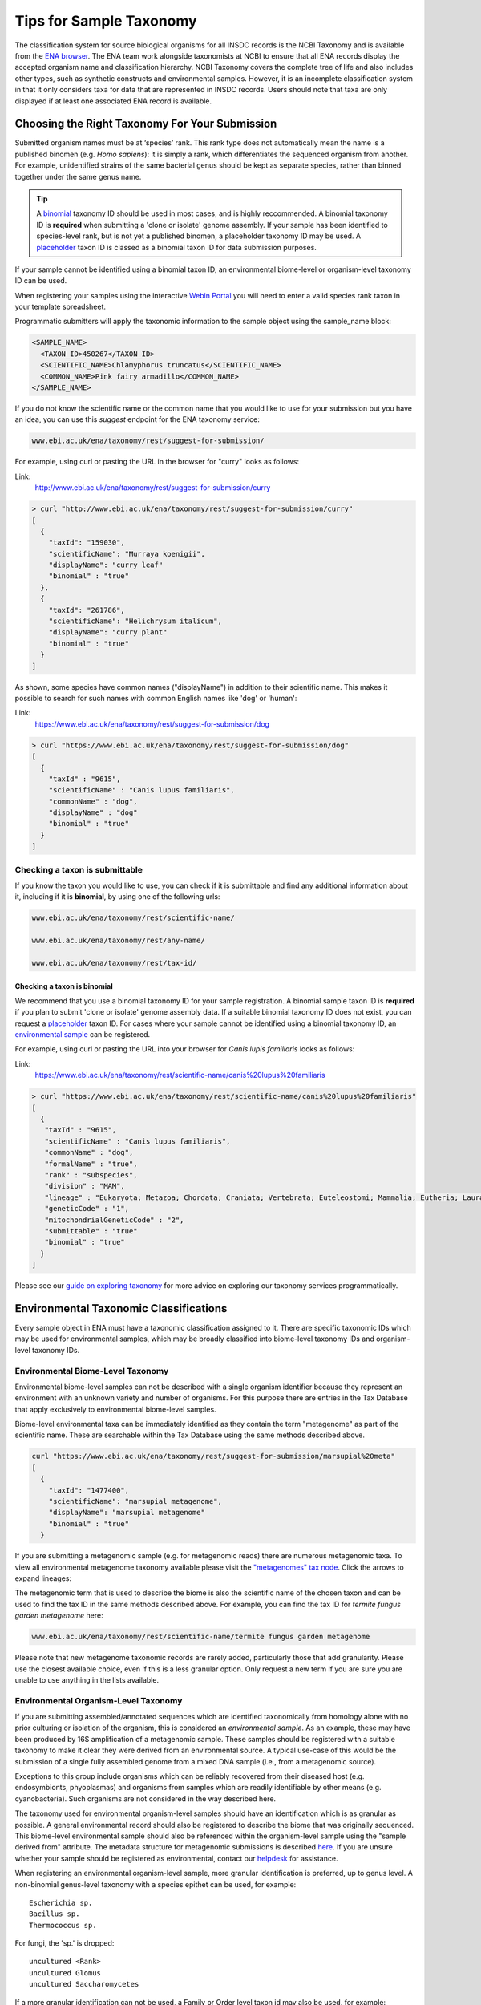 ========================
Tips for Sample Taxonomy
========================


The classification system for source biological organisms for all INSDC records is the NCBI Taxonomy and is available
from the `ENA browser <https://www.ebi.ac.uk/ena/browser/view/Taxon:9606>`_.
The ENA team work alongside taxonomists at NCBI to ensure that all ENA records display the accepted organism name and
classification hierarchy.
NCBI Taxonomy covers the complete tree of life and also includes other types, such as synthetic constructs and
environmental samples.
However, it is an incomplete classification system in that it only considers taxa for data that are represented in INSDC
records.
Users should note that taxa are only displayed if at least one associated ENA record is available.


Choosing the Right Taxonomy For Your Submission
===============================================


Submitted organism names must be at ‘species’ rank.
This rank type does not automatically mean the name is a published binomen (e.g. *Homo sapiens*): it is simply a rank,
which differentiates the sequenced organism from another.
For example, unidentified strains of the same bacterial genus should be kept as separate species, rather than binned
together under the same genus name.

.. tip::
    A `binomial <taxonomy.rst#checking-a-taxon-is-binomial>`_ taxonomy ID should be used in most cases, and is highly reccommended.
    A binomial taxonomy ID is **required** when submitting a 'clone or isolate' genome assembly. If your sample has been identified
    to species-level rank, but is not yet a published binomen, a placeholder taxonomy ID may be used.
    A `placeholder <taxonomy_requests.html#unidentified-novel-organisms>`_ taxon ID is classed as a binomial taxon ID for data submission purposes.

If your sample cannot be identified using a binomial taxon ID, an environmental biome-level or organism-level
taxonomy ID can be used.

When registering your samples using the interactive `Webin Portal <https://www.ebi.ac.uk/ena/submit/webin>`_
you will need to enter a valid species rank taxon in your template spreadsheet.

Programmatic submitters will apply the taxonomic information to the sample object using the sample_name block:

.. code-block:: xml

    <SAMPLE_NAME>
      <TAXON_ID>450267</TAXON_ID>
      <SCIENTIFIC_NAME>Chlamyphorus truncatus</SCIENTIFIC_NAME>
      <COMMON_NAME>Pink fairy armadillo</COMMON_NAME>
    </SAMPLE_NAME>


If you do not know the scientific name or the common name that you would like to use for your submission but you
have an idea, you can use this *suggest* endpoint for the ENA taxonomy service:

.. code-block:: bash

   www.ebi.ac.uk/ena/taxonomy/rest/suggest-for-submission/

For example, using curl or pasting the URL in the browser for "curry" looks as follows:

Link:
  http://www.ebi.ac.uk/ena/taxonomy/rest/suggest-for-submission/curry

.. code-block:: bash

   > curl "http://www.ebi.ac.uk/ena/taxonomy/rest/suggest-for-submission/curry"
   [
     {
       "taxId": "159030",
       "scientificName": "Murraya koenigii",
       "displayName": "curry leaf"
       "binomial" : "true"
     },
     {
       "taxId": "261786",
       "scientificName": "Helichrysum italicum",
       "displayName": "curry plant"
       "binomial" : "true"
     }
   ]

As shown, some species have common names ("displayName") in addition to their scientific name.
This makes it possible to search for such names with common English names like 'dog' or 'human':

Link:
  https://www.ebi.ac.uk/ena/taxonomy/rest/suggest-for-submission/dog

.. code-block:: bash

   > curl "https://www.ebi.ac.uk/ena/taxonomy/rest/suggest-for-submission/dog"
   [
     {
       "taxId" : "9615",
       "scientificName" : "Canis lupus familiaris",
       "commonName" : "dog",
       "displayName" : "dog"
       "binomial" : "true"
     }
   ]


Checking a taxon is submittable
-------------------------------


If you know the taxon you would like to use, you can check if it is submittable and find any additional information
about it, including if it is **binomial**, by using one of the following urls:


.. code-block:: bash

   www.ebi.ac.uk/ena/taxonomy/rest/scientific-name/

   www.ebi.ac.uk/ena/taxonomy/rest/any-name/

   www.ebi.ac.uk/ena/taxonomy/rest/tax-id/


Checking a taxon is binomial
****************************

We recommend that you use a binomial taxonomy ID for your sample registration. A binomial sample taxon ID is **required**
if you plan to submit 'clone or isolate' genome assembly data. If a suitable binomial taxonomy ID does not exist, you can
request a `placeholder <taxonomy_requests.html#unidentified-novel-organisms>`_ taxon ID. For cases where your sample
cannot be identified using a binomial taxonomy ID, an `environmental sample <#environmental-taxonomic-classifications>`_ can be registered.

For example, using curl or pasting the URL into your browser for *Canis lupis familiaris* looks as follows:

Link:
  https://www.ebi.ac.uk/ena/taxonomy/rest/scientific-name/canis%20lupus%20familiaris

.. code-block:: bash

   > curl "https://www.ebi.ac.uk/ena/taxonomy/rest/scientific-name/canis%20lupus%20familiaris"
   [
     {
      "taxId" : "9615",
      "scientificName" : "Canis lupus familiaris",
      "commonName" : "dog",
      "formalName" : "true",
      "rank" : "subspecies",
      "division" : "MAM",
      "lineage" : "Eukaryota; Metazoa; Chordata; Craniata; Vertebrata; Euteleostomi; Mammalia; Eutheria; Laurasiatheria; Carnivora; Caniformia; Canidae; Canis; ",
      "geneticCode" : "1",
      "mitochondrialGeneticCode" : "2",
      "submittable" : "true"
      "binomial" : "true"
     }
   ]


Please see our `guide on exploring taxonomy <../retrieval/programmatic-access/taxon-api.html>`_ for more advice on
exploring our taxonomy services programmatically.


Environmental Taxonomic Classifications
=======================================

Every sample object in ENA must have a taxonomic classification assigned to it. There are specific taxonomic IDs which
may be used for environmental samples, which may be broadly classified into biome-level taxonomy IDs and organism-level
taxonomy IDs.


Environmental Biome-Level Taxonomy
----------------------------------

Environmental biome-level samples can not be described with a single organism identifier because they represent an environment
with an unknown variety and number of organisms. For this purpose there are entries in the Tax Database that apply exclusively to
environmental biome-level samples.

Biome-level environmental taxa can be immediately identified as they contain the term "metagenome" as part
of the scientific name. These are searchable within the Tax Database using the same methods described above.

.. code-block:: bash

   curl "https://www.ebi.ac.uk/ena/taxonomy/rest/suggest-for-submission/marsupial%20meta"
   [
     {
       "taxId": "1477400",
       "scientificName": "marsupial metagenome",
       "displayName": "marsupial metagenome"
       "binomial" : "true"
     }

If you are submitting a metagenomic sample (e.g. for metagenomic reads) there are numerous metagenomic taxa. To view all
environmental metagenome taxonomy available please visit the
`"metagenomes" tax node <https://www.ebi.ac.uk/ena/browser/view/408169?show=tax-tree>`_.
Click the arrows to expand lineages:

.. image:: images/tax_p01.png
   :align: center

The metagenomic term that is used to describe the biome is also the scientific name of the chosen taxon and can be used
to find the tax ID in the same methods described above.
For example, you can find the tax ID for *termite fungus garden metagenome* here:

.. code-block:: bash

   www.ebi.ac.uk/ena/taxonomy/rest/scientific-name/termite fungus garden metagenome

Please note that new metagenome taxonomic records are rarely added, particularly those that add granularity.
Please use the closest available choice, even if this is a less granular option.
Only request a new term if you are sure you are unable to use anything in the lists available.


Environmental Organism-Level Taxonomy
-------------------------------------

If you are submitting assembled/annotated sequences which are identified taxonomically from homology alone with no prior
culturing or isolation of the organism, this is considered an *environmental sample*.
As an example, these may have been produced by 16S amplification of a metagenomic sample. These samples should be registered
with a suitable taxonomy to make it clear they were derived from an environmental source.
A typical use-case of this would be the submission of a single fully assembled genome from a mixed DNA sample (i.e.,
from a metagenomic source).

Exceptions to this group include organisms which can be reliably recovered from their diseased host (e.g. endosymbionts,
phyoplasmas) and organisms from samples which are readily identifiable by other means (e.g. cyanobacteria).
Such organisms are not considered in the way described here.

The taxonomy used for environmental organism-level samples should have an identification which is as granular as possible.
A general environmental record should also be registered to describe the biome that was originally sequenced.
This biome-level environmental sample should also be referenced within the organism-level sample using the "sample
derived from" attribute. The metadata structure for metagenomic submissions is described `here <../../submit/assembly/metagenome.html>`_.
If you are unsure whether your sample should be
registered as environmental, contact our `helpdesk <https://www.ebi.ac.uk/ena/browser/support>`_ for assistance.

When registering an environmental organism-level sample, more granular identification is preferred, up to genus level.
A non-binomial genus-level taxonomy with a species epithet can be used, for example:

::

    Escherichia sp.
    Bacillus sp.
    Thermococcus sp.

For fungi, the 'sp.' is dropped:

::

    uncultured <Rank>
    uncultured Glomus
    uncultured Saccharomycetes

If a more granular identification can not be used, a Family or Order level taxon id may also be used, for example:

::

    Neisseriaceae bacterium  (taxid:2014784)
    Spirochaetaceae bacterium  (taxid:1898206)
    Pleosporales sp. enrichment culture  (taxid:1836897)
    Filobasidium mucilaginum  (taxid:2877763)
